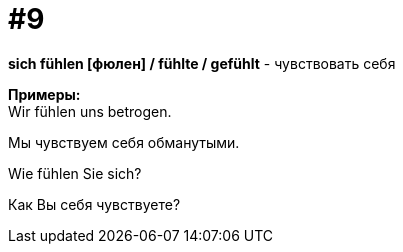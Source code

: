 [#16_009]
= #9
:hardbreaks:

*sich fühlen [фюлен] / fühlte / gefühlt* - чувствовать себя

*Примеры:*
Wir fühlen uns betrogen.

Мы чувствуем себя обманутыми.

Wie fühlen Sie sich?

Как Вы себя чувствуете?